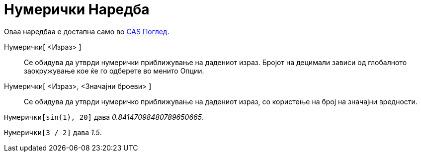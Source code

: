 = Нумерички Наредба
:page-en: commands/Numeric
ifdef::env-github[:imagesdir: /mk/modules/ROOT/assets/images]

Оваа наредбаа е достапна само во xref:/CAS_Поглед.adoc[CAS Поглед].

Нумерички[ <Израз> ]::
  Се обидува да утврди нумерички приближување на дадениот израз. Бројот на децимали зависи од глобалното заокружување
  кое ќе го одберете во менито Опции.
Нумерички[ <Израз>, <Значајни броеви> ]::
  Се обидува да утврди нумеричко приближување на дадениот израз, со користење на број на значајни вредности.

[EXAMPLE]
====

`++ Нумерички[sin(1), 20]++` дава _0.84147098480789650665_.

====

[EXAMPLE]
====

`++ Нумерички[3 / 2]++` дава _1.5_.

====
